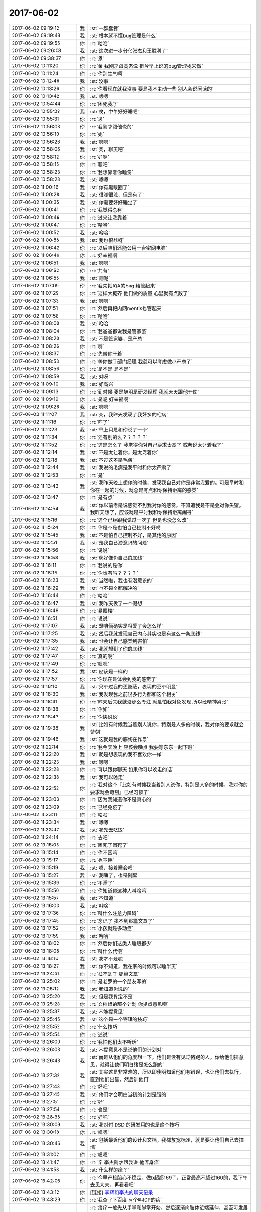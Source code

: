 2017-06-02
-------------

.. list-table::
   :widths: 25, 1, 60

   * - 2017-06-02 09:19:12
     - 我
     - :st:`一群蠢猪`
   * - 2017-06-02 09:19:48
     - 我
     - :st:`根本就不懂bug管理是什么`
   * - 2017-06-02 09:19:55
     - 你
     - :rt:`哈哈`
   * - 2017-06-02 09:26:08
     - 我
     - :st:`这次进一步分化张杰和王胜利了`
   * - 2017-06-02 09:38:37
     - 你
     - :rt:`恩`
   * - 2017-06-02 10:11:20
     - 你
     - :rt:`亲 我刚才跟高杰说 把今早上说的bug管理我来做`
   * - 2017-06-02 10:11:24
     - 你
     - :rt:`你别生气啊`
   * - 2017-06-02 10:12:46
     - 我
     - :st:`没事`
   * - 2017-06-02 10:13:26
     - 你
     - :rt:`你看现在就我没事 要是我不主动一些 别人会说闲话的`
   * - 2017-06-02 10:13:42
     - 我
     - :st:`嗯嗯`
   * - 2017-06-02 10:54:44
     - 你
     - :rt:`困死我了`
   * - 2017-06-02 10:55:23
     - 我
     - :st:`唉，中午好好睡吧`
   * - 2017-06-02 10:55:31
     - 你
     - :rt:`恩`
   * - 2017-06-02 10:56:08
     - 你
     - :rt:`我刚才跟他说的`
   * - 2017-06-02 10:56:10
     - 你
     - :rt:`她`
   * - 2017-06-02 10:56:26
     - 我
     - :st:`嗯嗯`
   * - 2017-06-02 10:58:06
     - 我
     - :st:`亲，聊天吧`
   * - 2017-06-02 10:58:12
     - 你
     - :rt:`好啊`
   * - 2017-06-02 10:58:15
     - 你
     - :rt:`聊吧`
   * - 2017-06-02 10:58:23
     - 你
     - :rt:`我想靠着你睡觉`
   * - 2017-06-02 10:58:28
     - 我
     - :st:`嗯嗯`
   * - 2017-06-02 11:00:16
     - 我
     - :st:`你有黑眼圈了`
   * - 2017-06-02 11:00:28
     - 我
     - :st:`很浅很浅，但是有了`
   * - 2017-06-02 11:00:35
     - 我
     - :st:`你需要好好睡觉了`
   * - 2017-06-02 11:00:41
     - 你
     - :rt:`我觉得总有`
   * - 2017-06-02 11:00:46
     - 你
     - :rt:`过来让我靠着`
   * - 2017-06-02 11:00:47
     - 你
     - :rt:`哈哈`
   * - 2017-06-02 11:00:52
     - 我
     - :st:`哈哈`
   * - 2017-06-02 11:00:58
     - 我
     - :st:`我也很想呀`
   * - 2017-06-02 11:06:42
     - 你
     - :rt:`以后咱们还能公用一台密网电脑`
   * - 2017-06-02 11:06:46
     - 你
     - :rt:`好幸福啊`
   * - 2017-06-02 11:06:51
     - 我
     - :st:`嗯嗯`
   * - 2017-06-02 11:06:52
     - 你
     - :rt:`共有`
   * - 2017-06-02 11:06:55
     - 我
     - :st:`是呢`
   * - 2017-06-02 11:07:09
     - 你
     - :rt:`我先把IQA的bug 给管起来`
   * - 2017-06-02 11:07:29
     - 你
     - :rt:`这样大概齐 他们做的质量 心里就有点数了`
   * - 2017-06-02 11:07:33
     - 我
     - :st:`嗯嗯`
   * - 2017-06-02 11:07:51
     - 你
     - :rt:`然后再把内网mentis也管起来`
   * - 2017-06-02 11:07:58
     - 你
     - :rt:`哈哈`
   * - 2017-06-02 11:08:00
     - 我
     - :st:`哈哈`
   * - 2017-06-02 11:08:04
     - 你
     - :rt:`我爸爸都说我是管家婆`
   * - 2017-06-02 11:08:20
     - 我
     - :st:`不是管家婆，是产总`
   * - 2017-06-02 11:08:26
     - 你
     - :rt:`嗨`
   * - 2017-06-02 11:08:37
     - 你
     - :rt:`先替你干着`
   * - 2017-06-02 11:08:53
     - 你
     - :rt:`等你做了部门经理 我就可以考虑做小产总了`
   * - 2017-06-02 11:08:56
     - 你
     - :rt:`是不是 是不是`
   * - 2017-06-02 11:08:59
     - 我
     - :st:`对呀`
   * - 2017-06-02 11:09:10
     - 我
     - :st:`好高兴`
   * - 2017-06-02 11:09:13
     - 你
     - :rt:`到时候 要是旭明是研发经理 我就天天跟他干仗`
   * - 2017-06-02 11:09:19
     - 你
     - :rt:`是呢 好幸福啊`
   * - 2017-06-02 11:09:26
     - 我
     - :st:`嗯嗯`
   * - 2017-06-02 11:11:07
     - 我
     - :st:`亲，我昨天发现了我好多的毛病`
   * - 2017-06-02 11:11:16
     - 你
     - :rt:`咋了`
   * - 2017-06-02 11:11:23
     - 我
     - :st:`早上只是和你说了一个`
   * - 2017-06-02 11:11:34
     - 你
     - :rt:`还有别的么？？？？？`
   * - 2017-06-02 11:11:52
     - 你
     - :rt:`这是怎么了 我觉得你对自己要求太高了 或者说太让着我了`
   * - 2017-06-02 11:12:14
     - 我
     - :st:`不是太让着你，是太宠着你`
   * - 2017-06-02 11:12:18
     - 我
     - :st:`不过这不是毛病`
   * - 2017-06-02 11:12:44
     - 我
     - :st:`我说的毛病是我平时和你太严肃了`
   * - 2017-06-02 11:12:53
     - 你
     - :rt:`是`
   * - 2017-06-02 11:13:43
     - 我
     - :st:`我昨天晚上想你的时候，发现我自己对你是非常宠爱的。可是平时和你在一起的时候，就总是有点和你保持距离的感觉`
   * - 2017-06-02 11:13:47
     - 你
     - :rt:`是有点`
   * - 2017-06-02 11:14:54
     - 我
     - :st:`你以前老是说感觉不到我对你的感觉，不知道我是不是会对你失望。我昨天想了，应该就是平时我和你保持距离闹得`
   * - 2017-06-02 11:15:16
     - 你
     - :rt:`这个已经跟我说过一次了 但是也没怎么改`
   * - 2017-06-02 11:15:24
     - 你
     - :rt:`你是不是也怕自己控制不好啊`
   * - 2017-06-02 11:15:45
     - 我
     - :st:`不是怕自己控制不好，是其他的原因`
   * - 2017-06-02 11:15:51
     - 我
     - :st:`是我自己潜意识的问题`
   * - 2017-06-02 11:15:56
     - 你
     - :rt:`说说`
   * - 2017-06-02 11:15:58
     - 我
     - :st:`就好像你自己的底线`
   * - 2017-06-02 11:16:11
     - 你
     - :rt:`我说的是你`
   * - 2017-06-02 11:16:15
     - 你
     - :rt:`你也有吗？？？？`
   * - 2017-06-02 11:16:23
     - 我
     - :st:`当然啦，我也有潜意识的`
   * - 2017-06-02 11:16:29
     - 我
     - :st:`也不是全都解决的`
   * - 2017-06-02 11:16:44
     - 你
     - :rt:`哈哈`
   * - 2017-06-02 11:16:47
     - 我
     - :st:`我昨天做了一个假想`
   * - 2017-06-02 11:16:48
     - 你
     - :rt:`暴露楼`
   * - 2017-06-02 11:16:51
     - 你
     - :rt:`说说`
   * - 2017-06-02 11:17:07
     - 我
     - :st:`想咱俩确实是相爱了会怎么样`
   * - 2017-06-02 11:17:25
     - 我
     - :st:`然后我就发现自己内心其实也是有这么一条底线`
   * - 2017-06-02 11:17:35
     - 我
     - :st:`也会让自己感觉到害怕`
   * - 2017-06-02 11:17:42
     - 我
     - :st:`我就想到了你的底线`
   * - 2017-06-02 11:17:47
     - 你
     - :rt:`真的啊`
   * - 2017-06-02 11:17:49
     - 你
     - :rt:`嗯嗯`
   * - 2017-06-02 11:17:52
     - 我
     - :st:`应该是一样的`
   * - 2017-06-02 11:17:57
     - 你
     - :rt:`你现在是体会到我的感觉了`
   * - 2017-06-02 11:18:10
     - 我
     - :st:`只不过我的更隐蔽，表现的更不明显`
   * - 2017-06-02 11:18:30
     - 我
     - :st:`我发现我之前很多行为都和这个相关`
   * - 2017-06-02 11:18:31
     - 你
     - :rt:`昨天后来我就没那么专注 就是怕我对象发现 所以经精神紧张`
   * - 2017-06-02 11:18:38
     - 你
     - :rt:`你如`
   * - 2017-06-02 11:18:43
     - 你
     - :rt:`你快说说`
   * - 2017-06-02 11:19:38
     - 我
     - :st:`比如有时候我当着别人说你，特别是人多的时候，我对你的要求就会苛刻`
   * - 2017-06-02 11:19:46
     - 我
     - :st:`这就是我的底线在作祟`
   * - 2017-06-02 11:22:14
     - 你
     - :rt:`我今天晚上 应该会晚点 我要等东东一起下班`
   * - 2017-06-02 11:22:20
     - 我
     - :st:`就是想表现的我不喜欢你一样`
   * - 2017-06-02 11:22:23
     - 我
     - :st:`嗯嗯`
   * - 2017-06-02 11:22:28
     - 你
     - :rt:`可以跟你聊天 如果你可以晚走的话`
   * - 2017-06-02 11:22:38
     - 我
     - :st:`我可以晚走`
   * - 2017-06-02 11:22:52
     - 你
     - :rt:`我对这个『比如有时候我当着别人说你，特别是人多的时候，我对你的要求就会苛刻』已经习惯了`
   * - 2017-06-02 11:23:03
     - 你
     - :rt:`因为我知道你不是真心的`
   * - 2017-06-02 11:23:09
     - 你
     - :rt:`已经免疫了`
   * - 2017-06-02 11:23:11
     - 你
     - :rt:`哈哈`
   * - 2017-06-02 11:23:34
     - 我
     - :st:`嗯嗯`
   * - 2017-06-02 11:23:47
     - 我
     - :st:`我先去吃饭`
   * - 2017-06-02 11:24:14
     - 你
     - :rt:`去吧`
   * - 2017-06-02 13:15:05
     - 你
     - :rt:`困死了困死了`
   * - 2017-06-02 13:15:14
     - 你
     - :rt:`你不困吗`
   * - 2017-06-02 13:15:17
     - 你
     - :rt:`也不睡`
   * - 2017-06-02 13:15:19
     - 我
     - :st:`嗯，接着睡会吧`
   * - 2017-06-02 13:15:27
     - 我
     - :st:`我睡了，也是刚醒`
   * - 2017-06-02 13:15:39
     - 你
     - :rt:`不睡了`
   * - 2017-06-02 13:15:50
     - 你
     - :rt:`你知道你这种人叫啥吗`
   * - 2017-06-02 13:15:57
     - 我
     - :st:`不知道`
   * - 2017-06-02 13:16:03
     - 我
     - :st:`叫啥`
   * - 2017-06-02 13:17:36
     - 你
     - :rt:`叫什么注意力障碍`
   * - 2017-06-02 13:17:45
     - 你
     - :rt:`忘记了 找不到那篇文章了`
   * - 2017-06-02 13:17:52
     - 你
     - :rt:`小孩就是多动症`
   * - 2017-06-02 13:17:59
     - 我
     - :st:`哈哈`
   * - 2017-06-02 13:18:02
     - 你
     - :rt:`然后你们这类人睡眠都少`
   * - 2017-06-02 13:18:08
     - 你
     - :rt:`叫什么代偿`
   * - 2017-06-02 13:18:10
     - 我
     - :st:`我才不是呢`
   * - 2017-06-02 13:18:27
     - 我
     - :st:`你不知道，我在家的时候可以睡半天`
   * - 2017-06-02 13:24:51
     - 你
     - :rt:`找不到了 那篇文章`
   * - 2017-06-02 13:25:02
     - 你
     - :rt:`是老罗的一个朋友写的`
   * - 2017-06-02 13:25:12
     - 我
     - :st:`我知道你说的`
   * - 2017-06-02 13:25:20
     - 我
     - :st:`但是我肯定不是`
   * - 2017-06-02 13:25:28
     - 你
     - :rt:`文档组的那个计划 你提点意见呗`
   * - 2017-06-02 13:25:37
     - 我
     - :st:`不能提意见`
   * - 2017-06-02 13:25:45
     - 我
     - :st:`这个是一个管理的技巧`
   * - 2017-06-02 13:25:52
     - 你
     - :rt:`什么技巧`
   * - 2017-06-02 13:25:54
     - 你
     - :rt:`述说`
   * - 2017-06-02 13:26:00
     - 你
     - :rt:`我怕他们太不听话`
   * - 2017-06-02 13:26:03
     - 我
     - :st:`不提意见不是说他们的计划对`
   * - 2017-06-02 13:26:43
     - 我
     - :st:`而是从他们的角度想一下，他们是没有见过猪跑的人，你给他们提意见，就得让他们明白猪是怎么跑的`
   * - 2017-06-02 13:27:32
     - 我
     - :st:`其实这是非常难的，所以即使明知道他们有错误，也让他们去执行，直到他们出错，然后训他们`
   * - 2017-06-02 13:27:43
     - 你
     - :rt:`好吧`
   * - 2017-06-02 13:27:45
     - 我
     - :st:`他们才会明白当初的计划是错的`
   * - 2017-06-02 13:27:51
     - 你
     - :rt:`好`
   * - 2017-06-02 13:27:54
     - 你
     - :rt:`也是`
   * - 2017-06-02 13:28:33
     - 你
     - :rt:`好吧`
   * - 2017-06-02 13:30:09
     - 我
     - :st:`我对付 DSD 的研发用的也是这个技巧`
   * - 2017-06-02 13:30:18
     - 你
     - :rt:`嗯嗯`
   * - 2017-06-02 13:30:46
     - 我
     - :st:`包括最近他们的设计和文档，我都放宽标准，就是要让他们自己去撞墙`
   * - 2017-06-02 13:31:02
     - 你
     - :rt:`嗯嗯`
   * - 2017-06-02 13:41:47
     - 你
     - :rt:`亲 李杰刚才跟我说 他浑身痒`
   * - 2017-06-02 13:41:58
     - 我
     - :st:`什么样的痒？`
   * - 2017-06-02 13:42:03
     - 你
     - :rt:`今早产检胎心不稳定，做b超都169了，正常最高不超过160的，我下午去见大夫，再看看吧`
   * - 2017-06-02 13:43:12
     - 你
     - [链接] `李辉和李杰的聊天记录 <https://support.weixin.qq.com/cgi-bin/mmsupport-bin/readtemplate?t=page/favorite_record__w_unsupport>`_
   * - 2017-06-02 13:43:29
     - 你
     - :rt:`我查了下百度 有个叫ICP的病`
   * - 2017-06-02 13:43:44
     - 你
     - :rt:`瘙痒一般先从手掌和脚掌开始，然后逐渐向肢体近端延伸，甚至可发展到面部，但极少侵及黏膜。这种瘙痒症状平均约3周，亦有达数月者，于分娩后数小时或数日内迅速缓解、消失。`
   * - 2017-06-02 13:43:57
     - 你
     - :rt:`妊娠期肝内胆汁淤积症（ICP）是妊娠中、晚期特有的并发症，临床上以皮肤瘙痒和胆汁酸升高为特征，主要危害胎儿，使围生儿发病率和死亡率增高。该病对妊娠最大的危害是发生难以预测的胎儿突然死亡，该风险与病情程度相关。`
   * - 2017-06-02 13:43:58
     - 我
     - :st:`嗯嗯，我知道这个`
   * - 2017-06-02 13:44:06
     - 你
     - :rt:`李杰不会是这个吧`
   * - 2017-06-02 13:44:13
     - 我
     - :st:`让她赶紧去医院看看`
   * - 2017-06-02 13:44:21
     - 我
     - :st:`找个主任`
   * - 2017-06-02 13:44:32
     - 我
     - :st:`这个就需要专业的诊断了`
   * - 2017-06-02 13:44:37
     - 你
     - :rt:`嗯嗯`
   * - 2017-06-02 13:44:41
     - 你
     - :rt:`好担心`
   * - 2017-06-02 13:44:49
     - 我
     - :st:`几天了？`
   * - 2017-06-02 13:45:23
     - 你
     - :rt:`从昨天晚上说`
   * - 2017-06-02 13:45:28
     - 你
     - :rt:`我好担心啊`
   * - 2017-06-02 13:45:32
     - 我
     - :st:`应该没事`
   * - 2017-06-02 13:45:41
     - 我
     - :st:`这个病比较好治，就是怕耽误`
   * - 2017-06-02 13:45:47
     - 你
     - :rt:`哦`
   * - 2017-06-02 13:45:51
     - 你
     - :rt:`太吓人了`
   * - 2017-06-02 13:45:55
     - 你
     - :rt:`这是啥啊`
   * - 2017-06-02 13:45:56
     - 我
     - :st:`如果不是这个病，其他的就没什么问题了`
   * - 2017-06-02 13:46:14
     - 我
     - :st:`就是内分泌失调的一种`
   * - 2017-06-02 13:46:20
     - 我
     - :st:`我给你找一下`
   * - 2017-06-02 13:46:23
     - 你
     - :rt:`你说现在孕妇怎么会这么多毛病啊`
   * - 2017-06-02 13:46:31
     - 你
     - :rt:`嗯嗯`
   * - 2017-06-02 13:47:19
     - 我
     - :st:`http://dxy.com/column/4236`
   * - 2017-06-02 13:47:54
     - 我
     - :st:`你知道新生儿黄疸吗`
   * - 2017-06-02 13:48:06
     - 我
     - :st:`就是小孩生下来皮肤发黄`
   * - 2017-06-02 13:48:23
     - 我
     - :st:`就是由于胆汁造成的`
   * - 2017-06-02 13:48:36
     - 你
     - :rt:`我记得你家的是不是就是这个`
   * - 2017-06-02 13:48:37
     - 我
     - :st:`这个对孩子的危险性很高`
   * - 2017-06-02 13:48:42
     - 我
     - :st:`对`
   * - 2017-06-02 13:49:03
     - 我
     - :st:`ICP 的原理和黄疸的原理一样`
   * - 2017-06-02 13:49:04
     - 你
     - :rt:`李杰说也是手脚`
   * - 2017-06-02 13:49:08
     - 你
     - :rt:`痒`
   * - 2017-06-02 13:49:16
     - 你
     - :rt:`我看着跟这个症状很像啊`
   * - 2017-06-02 13:49:31
     - 我
     - :st:`没事的，这个影响是需要长时间的`
   * - 2017-06-02 13:49:38
     - 我
     - :st:`现在去看还来得及`
   * - 2017-06-02 13:49:59
     - 你
     - :rt:`嗯嗯`
   * - 2017-06-02 13:50:03
     - 你
     - :rt:`真是太吓人了`
   * - 2017-06-02 13:50:08
     - 我
     - :st:`如果确诊了只要施加药物影响就可以了`
   * - 2017-06-02 13:50:18
     - 你
     - :rt:`那会不会影响孩子啊`
   * - 2017-06-02 13:50:25
     - 我
     - :st:`一般不会`
   * - 2017-06-02 13:50:31
     - 我
     - :st:`这种病就是怕耽误`
   * - 2017-06-02 13:50:35
     - 你
     - :rt:`嗯嗯`
   * - 2017-06-02 13:50:37
     - 你
     - :rt:`好`
   * - 2017-06-02 13:51:22
     - 我
     - :st:`说实话，不是现在到的孕妇毛病多。是以前的孕妇很多病都不知道`
   * - 2017-06-02 13:51:40
     - 我
     - :st:`这些病在大夫那里都是属于常规的`
   * - 2017-06-02 13:51:48
     - 你
     - :rt:`嗯嗯`
   * - 2017-06-02 13:51:53
     - 我
     - :st:`基本上是没有什么风险的`
   * - 2017-06-02 13:51:57
     - 你
     - :rt:`我觉得怀孕特别恐怖`
   * - 2017-06-02 13:51:59
     - 你
     - :rt:`真的`
   * - 2017-06-02 13:52:05
     - 我
     - :st:`我知道`
   * - 2017-06-02 13:52:09
     - 你
     - :rt:`我心里害怕极了`
   * - 2017-06-02 13:52:29
     - 我
     - :st:`怎么说呢，第一没有你现在感觉的那么恐怖`
   * - 2017-06-02 13:52:43
     - 我
     - :st:`第二确实会给你带来很多意想不到的影响`
   * - 2017-06-02 13:52:45
     - 你
     - :rt:`我看李杰的变化好大`
   * - 2017-06-02 13:52:57
     - 你
     - :rt:`变得很胖 很黑`
   * - 2017-06-02 13:53:09
     - 我
     - :st:`是的，关键是这些对你来说是意想不到`
   * - 2017-06-02 13:53:15
     - 你
     - :rt:`各种色素沉积`
   * - 2017-06-02 13:53:17
     - 我
     - :st:`所以你才会感觉恐惧`
   * - 2017-06-02 13:53:31
     - 你
     - :rt:`嗯嗯`
   * - 2017-06-02 13:53:39
     - 你
     - :rt:`我问你个事哈`
   * - 2017-06-02 13:53:43
     - 你
     - :rt:`不太好意思说`
   * - 2017-06-02 13:53:50
     - 我
     - :st:`没事，你说吧`
   * - 2017-06-02 13:54:02
     - 你
     - :rt:`李杰现在有妇科病 这个跟怀孕有关吗`
   * - 2017-06-02 13:54:16
     - 我
     - :st:`很难说`
   * - 2017-06-02 13:54:49
     - 我
     - :st:`我媳妇也有过`
   * - 2017-06-02 13:54:56
     - 你
     - :rt:`我看着她觉得可害怕了`
   * - 2017-06-02 13:54:57
     - 我
     - :st:`不是怀孕的时候`
   * - 2017-06-02 13:55:01
     - 你
     - :rt:`是吧`
   * - 2017-06-02 13:55:07
     - 你
     - :rt:`你怀孕前还是怀孕后`
   * - 2017-06-02 13:55:31
     - 我
     - :st:`有过好几次，都是有小孩以后了`
   * - 2017-06-02 13:55:39
     - 你
     - :rt:`我觉得我们都是非常注意卫生的`
   * - 2017-06-02 13:55:49
     - 你
     - :rt:`不过现在我还没有`
   * - 2017-06-02 13:55:50
     - 我
     - :st:`我给你解释一下，没有那么可怕`
   * - 2017-06-02 13:56:05
     - 你
     - :rt:`但是李杰我们都很注意了 怎么还会有`
   * - 2017-06-02 13:56:39
     - 我
     - :st:`你记得我给你看过的一篇科普，说人类哪里细菌最多，口腔排第二`
   * - 2017-06-02 13:56:49
     - 你
     - :rt:`恩`
   * - 2017-06-02 13:56:56
     - 你
     - :rt:`不是说嘴巴很脏吗`
   * - 2017-06-02 13:56:57
     - 你
     - :rt:`哈哈`
   * - 2017-06-02 13:57:14
     - 我
     - :st:`人其实本身是和很多细菌共存的`
   * - 2017-06-02 13:57:22
     - 你
     - :rt:`这个我知道`
   * - 2017-06-02 13:57:27
     - 你
     - :rt:`很多细菌是好的`
   * - 2017-06-02 13:57:31
     - 我
     - :st:`妇科病的主因就是菌群失衡`
   * - 2017-06-02 13:57:41
     - 你
     - :rt:`嗯嗯`
   * - 2017-06-02 13:57:46
     - 你
     - :rt:`我听着都觉得害怕`
   * - 2017-06-02 13:57:51
     - 我
     - :st:`具体是什么细菌要去检查，主要还是真菌类`
   * - 2017-06-02 13:57:58
     - 你
     - :rt:`嗯嗯`
   * - 2017-06-02 13:58:03
     - 我
     - :st:`没那么可怕的`
   * - 2017-06-02 13:58:11
     - 你
     - :rt:`你不是女的 你不知道`
   * - 2017-06-02 13:58:25
     - 我
     - :st:`你知道吗，人体本身其实是利用细菌`
   * - 2017-06-02 13:58:35
     - 你
     - :rt:`嗯嗯`
   * - 2017-06-02 13:58:45
     - 我
     - :st:`我当然知道了，我亲眼见过，而且我也给我媳妇放药`
   * - 2017-06-02 13:58:52
     - 你
     - :rt:`是吧`
   * - 2017-06-02 13:58:57
     - 你
     - :rt:`我姐夫也是`
   * - 2017-06-02 13:59:00
     - 你
     - :rt:`好可怜`
   * - 2017-06-02 13:59:25
     - 我
     - :st:`人本身分泌的体液是有利于有益菌的`
   * - 2017-06-02 13:59:40
     - 你
     - :rt:`恩`
   * - 2017-06-02 13:59:51
     - 我
     - :st:`但是如果有外来条件的破坏，比如长期用洗液导致酸碱不平衡`
   * - 2017-06-02 14:00:08
     - 我
     - :st:`就会破坏这个环境，最后导致妇科病`
   * - 2017-06-02 14:00:31
     - 我
     - :st:`还有一种情况就是自身的变化，比如过度操劳导致`
   * - 2017-06-02 14:00:41
     - 你
     - :rt:`嗯嗯`
   * - 2017-06-02 14:00:46
     - 我
     - :st:`这时候人内分泌发生变化`
   * - 2017-06-02 14:00:55
     - 我
     - :st:`体液的酸碱性也发生变化`
   * - 2017-06-02 14:01:03
     - 我
     - :st:`最后也会导致`
   * - 2017-06-02 14:01:05
     - 你
     - :rt:`洗液我知道 我们都是用清水洗的 不敢用洗液`
   * - 2017-06-02 14:01:21
     - 你
     - :rt:`我觉得李杰没准是那时候加班累 闹得`
   * - 2017-06-02 14:01:36
     - 你
     - :rt:`你知道他跟我姐夫 都很忙`
   * - 2017-06-02 14:01:41
     - 你
     - :rt:`主要是李杰忙`
   * - 2017-06-02 14:01:46
     - 我
     - :st:`你知道还有一种可能性`
   * - 2017-06-02 14:02:00
     - 你
     - :rt:`好多次都是凌晨1、2点下班`
   * - 2017-06-02 14:02:11
     - 我
     - :st:`就是对精液过敏`
   * - 2017-06-02 14:02:13
     - 你
     - :rt:`没有时间啪啪啪 怎么有孩子`
   * - 2017-06-02 14:02:34
     - 你
     - :rt:`他俩有好多次超过一个月的`
   * - 2017-06-02 14:02:52
     - 我
     - :st:`这个很难说，因为本身精液里面就有类似破坏环境的物质`
   * - 2017-06-02 14:03:02
     - 你
     - :rt:`嗯嗯`
   * - 2017-06-02 14:03:05
     - 你
     - :rt:`有可能`
   * - 2017-06-02 14:03:32
     - 我
     - :st:`而且每次啪啪都是对环境的破坏，如果自身劳累导致免疫力低，就有可能染病`
   * - 2017-06-02 14:03:44
     - 我
     - :st:`所以说这个原因很复杂`
   * - 2017-06-02 14:03:46
     - 你
     - :rt:`是`
   * - 2017-06-02 14:03:48
     - 你
     - :rt:`是`
   * - 2017-06-02 14:04:17
     - 我
     - :st:`有一个不是特别科学的偏方，但是很多大夫也推荐的，就是喝酸奶`
   * - 2017-06-02 14:04:35
     - 你
     - :rt:`喝酸奶就行吗？`
   * - 2017-06-02 14:04:46
     - 我
     - :st:`做实验发现乳酸菌会抑制有害菌的生长`
   * - 2017-06-02 14:05:39
     - 我
     - :st:`但是通过服用是如何改变阴部环境的，这个现在没有科学证据，只是观察到喝酸奶确实对病情改善有帮助`
   * - 2017-06-02 14:05:53
     - 你
     - :rt:`嗯嗯`
   * - 2017-06-02 14:05:55
     - 你
     - :rt:`好吧`
   * - 2017-06-02 14:06:22
     - 我
     - :st:`另外就是要尽量保持通风，特别是来事的时候`
   * - 2017-06-02 14:06:39
     - 你
     - :rt:`怎么通风啊`
   * - 2017-06-02 14:07:13
     - 我
     - :st:`温暖湿润的环境会导致有害菌生长`
   * - 2017-06-02 14:07:14
     - 你
     - :rt:`你看没有啪啪啪的 妇科病明显少`
   * - 2017-06-02 14:07:15
     - 你
     - :rt:`所以还是男人造成的`
   * - 2017-06-02 14:07:16
     - 我
     - :st:`比如内衣要纯棉，不要太厚`
   * - 2017-06-02 14:07:28
     - 我
     - :st:`有一定的原因`
   * - 2017-06-02 14:07:51
     - 我
     - :st:`这些东西都很难说，没有特别明显的主因`
   * - 2017-06-02 14:08:17
     - 你
     - :rt:`那我们这种很注意个人卫生的 还是感染的话`
   * - 2017-06-02 14:08:22
     - 你
     - :rt:`跟男人就有关系了`
   * - 2017-06-02 14:08:56
     - 我
     - :st:`不是`
   * - 2017-06-02 14:09:00
     - 你
     - :rt:`不讨论这个话题了`
   * - 2017-06-02 14:09:03
     - 你
     - :rt:`好痛苦`
   * - 2017-06-02 14:09:09
     - 我
     - :st:`关键还是自身的抵抗力`
   * - 2017-06-02 14:09:37
     - 我
     - :st:`好吧`
   * - 2017-06-02 14:09:50
     - 你
     - :rt:`你们男人哪会知道女人的痛苦`
   * - 2017-06-02 14:10:03
     - 我
     - :st:`我告诉你我知道你信不信`
   * - 2017-06-02 14:10:29
     - 你
     - :rt:`不讨论了`
   * - 2017-06-02 14:10:37
     - 你
     - :rt:`你去看看旭明`
   * - 2017-06-02 14:10:43
     - 我
     - :st:`哈哈，好的`
   * - 2017-06-02 14:32:19
     - 我
     - :st:`我去看看 mpp`
   * - 2017-06-02 14:32:26
     - 你
     - :rt:`去呗`
   * - 2017-06-02 15:29:22
     - 我
     - :st:`亲，你干啥呢`
   * - 2017-06-02 15:29:30
     - 你
     - :rt:`呆着呢`
   * - 2017-06-02 15:29:46
     - 我
     - :st:`王旭这个灯泡好讨厌`
   * - 2017-06-02 15:29:57
     - 我
     - :st:`恨不得打碎了他`
   * - 2017-06-02 15:30:07
     - 你
     - :rt:`没事吧`
   * - 2017-06-02 15:30:11
     - 你
     - :rt:`咋了你`
   * - 2017-06-02 15:30:18
     - 我
     - :st:`没事呀，嫌他碍事`
   * - 2017-06-02 15:30:55
     - 你
     - :rt:`嗯嗯`
   * - 2017-06-02 15:31:04
     - 我
     - :st:`你说的是啥事`
   * - 2017-06-02 15:31:19
     - 你
     - :rt:`国网的群里发的`
   * - 2017-06-02 15:31:25
     - 我
     - :st:`哦`
   * - 2017-06-02 15:49:51
     - 我
     - :st:`亲，忙吗`
   * - 2017-06-02 15:50:15
     - 你
     - :rt:`不忙`
   * - 2017-06-02 15:50:27
     - 我
     - :st:`聊一会吧`
   * - 2017-06-02 15:50:39
     - 我
     - :st:`真的不想管他们的破事了`
   * - 2017-06-02 15:50:47
     - 我
     - :st:`我发现现在我特别想和你聊`
   * - 2017-06-02 15:50:52
     - 我
     - :st:`都不想工作了`
   * - 2017-06-02 15:50:57
     - 你
     - :rt:`是？`
   * - 2017-06-02 15:51:06
     - 你
     - :rt:`谁的破事不想管了呢`
   * - 2017-06-02 15:51:22
     - 我
     - :st:`国网，就是昨天王总安排的事`
   * - 2017-06-02 15:51:39
     - 你
     - :rt:`抽人的事吗`
   * - 2017-06-02 15:52:06
     - 我
     - :st:`国网重新存储过程和触发器`
   * - 2017-06-02 15:52:16
     - 我
     - :st:`这里面坑很大`
   * - 2017-06-02 15:52:36
     - 我
     - :st:`刚才和刘辉聊了一下，没有像王总说的那么简单`
   * - 2017-06-02 15:52:47
     - 你
     - :rt:`是吧`
   * - 2017-06-02 15:52:54
     - 你
     - :rt:`估计研发的过去了 干不了啥`
   * - 2017-06-02 15:52:58
     - 我
     - :st:`是的`
   * - 2017-06-02 15:53:10
     - 你
     - :rt:`研发的本来对应用就非常不熟`
   * - 2017-06-02 15:53:17
     - 我
     - :st:`你说对了`
   * - 2017-06-02 15:53:18
     - 你
     - :rt:`王旭这样的 还不如我会用呢`
   * - 2017-06-02 15:53:27
     - 我
     - :st:`他们比你差远了`
   * - 2017-06-02 15:53:28
     - 你
     - :rt:`就不是一路`
   * - 2017-06-02 15:53:31
     - 我
     - :st:`没错`
   * - 2017-06-02 15:53:33
     - 你
     - :rt:`也没有`
   * - 2017-06-02 15:53:40
     - 你
     - :rt:`王总太天真了`
   * - 2017-06-02 15:53:44
     - 我
     - :st:`要是都能像你一样就好了`
   * - 2017-06-02 15:53:47
     - 你
     - :rt:`他跟孙国荣关系好`
   * - 2017-06-02 15:53:52
     - 你
     - :rt:`估计领导们都不知道`
   * - 2017-06-02 15:54:00
     - 我
     - :st:`简单说就是研发的层次太低了`
   * - 2017-06-02 15:54:02
     - 你
     - :rt:`瞎整`
   * - 2017-06-02 15:54:05
     - 我
     - :st:`太 low 了`
   * - 2017-06-02 15:54:09
     - 你
     - :rt:`哈哈`
   * - 2017-06-02 15:54:14
     - 你
     - :rt:`也不至于吧`
   * - 2017-06-02 15:54:32
     - 我
     - :st:`你知道吗，我觉得你做研发也不会比他们差`
   * - 2017-06-02 15:54:42
     - 我
     - :st:`他们从思想上就比不上你`
   * - 2017-06-02 15:54:44
     - 你
     - :rt:`必须的`
   * - 2017-06-02 15:54:50
     - 你
     - :rt:`我又不是没做过`
   * - 2017-06-02 15:54:57
     - 你
     - :rt:`虽然我做的挺low的`
   * - 2017-06-02 15:55:02
     - 你
     - :rt:`但是道理都差不多`
   * - 2017-06-02 15:55:12
     - 我
     - :st:`你只是经验没有他们多`
   * - 2017-06-02 15:55:21
     - 我
     - :st:`其他的都比他们强`
   * - 2017-06-02 15:55:22
     - 你
     - :rt:`我在水表厂的时候 那个模块的代码都是我自己看的 我看完给他们讲`
   * - 2017-06-02 15:55:30
     - 我
     - :st:`嗯嗯，就是`
   * - 2017-06-02 15:55:40
     - 我
     - :st:`他们现在看代码都讲不清楚`
   * - 2017-06-02 15:55:42
     - 你
     - :rt:`那个代码的逻辑 他们都不看`
   * - 2017-06-02 15:55:54
     - 你
     - :rt:`我只是没做研发而已`
   * - 2017-06-02 15:55:57
     - 你
     - :rt:`我觉得是`
   * - 2017-06-02 15:56:02
     - 我
     - :st:`是`
   * - 2017-06-02 15:56:51
     - 你
     - :rt:`我做备份恢复的需求呢`
   * - 2017-06-02 15:57:02
     - 我
     - :st:`好的`
   * - 2017-06-02 15:57:08
     - 我
     - :st:`你先做，不打扰你了`
   * - 2017-06-02 16:46:55
     - 我
     - :st:`我的机器做好了`
   * - 2017-06-02 17:02:33
     - 你
     - :rt:`我看王志又找不到自己位置了`
   * - 2017-06-02 17:02:41
     - 我
     - :st:`是的`
   * - 2017-06-02 17:03:05
     - 我
     - :st:`今天中午他和我抱怨研发，我就表示支持他一下，结果下午就开始嘚瑟了`
   * - 2017-06-02 17:03:16
     - 你
     - :rt:`又觉得自己干了点事 就找不找北了`
   * - 2017-06-02 17:03:27
     - 你
     - :rt:`是呗 很明显`
   * - 2017-06-02 17:03:33
     - 你
     - :rt:`这种人啊`
   * - 2017-06-02 17:03:44
     - 你
     - :rt:`就是看你给他好脸色了`
   * - 2017-06-02 17:03:49
     - 我
     - :st:`没错`
   * - 2017-06-02 17:04:03
     - 我
     - :st:`所以这种人就得时刻敲打一下`
   * - 2017-06-02 17:04:25
     - 你
     - :rt:`是呢`
   * - 2017-06-02 17:04:28
     - 你
     - :rt:`真受不了`
   * - 2017-06-02 17:04:32
     - 你
     - :rt:`至于的么`
   * - 2017-06-02 17:04:40
     - 我
     - :st:`哈哈`
   * - 2017-06-02 17:08:51
     - 你
     - :rt:`梁继展给的这是什么计划啊`
   * - 2017-06-02 17:08:56
     - 你
     - :rt:`不是让他做调研计划的么`
   * - 2017-06-02 17:09:00
     - 你
     - :rt:`给出开发计划了`
   * - 2017-06-02 17:09:11
     - 你
     - :rt:`你看王胜利说的那话`
   * - 2017-06-02 17:09:14
     - 我
     - :st:`是，他们就是这个水平了`
   * - 2017-06-02 17:09:22
     - 我
     - :st:`我只能 呵呵了`
   * - 2017-06-02 17:09:25
     - 你
     - :rt:`做不做也不是你说了算的啊`
   * - 2017-06-02 17:09:31
     - 你
     - :rt:`让你干啥你就干啥`
   * - 2017-06-02 17:09:34
     - 我
     - :st:`真的是无话可说`
   * - 2017-06-02 17:09:38
     - 你
     - :rt:`调研做好了不就得了`
   * - 2017-06-02 17:09:42
     - 我
     - :st:`他就是想自己当家`
   * - 2017-06-02 17:09:49
     - 你
     - :rt:`就是四六不懂`
   * - 2017-06-02 17:09:55
     - 我
     - :st:`你看晨会上不就是嘛`
   * - 2017-06-02 17:10:07
     - 我
     - :st:`什么都想管，都想插手`
   * - 2017-06-02 17:10:23
     - 你
     - :rt:`今早上说like匹配浮点型还说什么现场用不用改 现场用不用这是也不是你该操心的啊`
   * - 2017-06-02 17:10:28
     - 我
     - :st:`对呀`
   * - 2017-06-02 17:10:32
     - 你
     - :rt:`我早上跟高杰说了`
   * - 2017-06-02 17:10:39
     - 你
     - :rt:`高杰说 这个得你定`
   * - 2017-06-02 17:10:47
     - 我
     - :st:`嗯嗯`
   * - 2017-06-02 17:11:02
     - 你
     - :rt:`我说就是呗 这种bug修改的 研发的就是看怎么改 再不济给个改bug的计划就得了`
   * - 2017-06-02 17:11:18
     - 你
     - :rt:`他倒好 改bug不操心 到操心起用户用不用了`
   * - 2017-06-02 17:11:22
     - 你
     - :rt:`真晕`
   * - 2017-06-02 17:11:54
     - 我
     - :st:`这个王胜利回来找机会要治治他`
   * - 2017-06-02 17:12:17
     - 你
     - :rt:`啥也不懂`
   * - 2017-06-02 17:12:20
     - 你
     - :rt:`笨死了`
   * - 2017-06-02 17:13:04
     - 你
     - :rt:`你说昨天评审我跟他说 需求是这样写的...，人家来个 我是这样做的..... 你怎么做的关我毛线事 你得证明你的方案能满足需求`
   * - 2017-06-02 17:13:05
     - 你
     - :rt:`对吧`
   * - 2017-06-02 17:13:11
     - 我
     - :st:`对`
   * - 2017-06-02 17:13:22
     - 你
     - :rt:`他光告诉我他这么做的 满不满足需求他不知道`
   * - 2017-06-02 17:13:35
     - 你
     - :rt:`我看你没搭理他 我也没搭理他`
   * - 2017-06-02 17:13:38
     - 你
     - :rt:`懒得跟他说话`
   * - 2017-06-02 17:13:43
     - 我
     - :st:`嗯嗯`
   * - 2017-06-02 17:13:54
     - 我
     - :st:`我和你说一件事情吧`
   * - 2017-06-02 17:13:59
     - 你
     - :rt:`咋咧`
   * - 2017-06-02 17:14:13
     - 你
     - :rt:`成熟度的那个是谁要的？`
   * - 2017-06-02 17:14:20
     - 我
     - :st:`今天早上孙世霖和东江过来找我谈+的模型`
   * - 2017-06-02 17:14:25
     - 我
     - :st:`孙国荣要的`
   * - 2017-06-02 17:14:33
     - 你
     - :rt:`嗯嗯`
   * - 2017-06-02 17:14:46
     - 我
     - :st:`我不是过去和他们讨论了吗，王胜利就在边上听呢`
   * - 2017-06-02 17:14:56
     - 你
     - :rt:`然后咧`
   * - 2017-06-02 17:15:10
     - 我
     - :st:`我把孙世霖说了一顿我就走了，王胜利就拉着他们两个说`
   * - 2017-06-02 17:15:20
     - 你
     - :rt:`然后呢`
   * - 2017-06-02 17:15:33
     - 你
     - :rt:`那个孙世霖 不知道哪来的自信`
   * - 2017-06-02 17:15:39
     - 我
     - :st:`后来我和东江抽烟的时候说王胜利不让他们改原来的代码，还要按照原来的做`
   * - 2017-06-02 17:15:40
     - 你
     - :rt:`长那么丑`
   * - 2017-06-02 17:15:55
     - 你
     - :rt:`呵呵`
   * - 2017-06-02 17:16:06
     - 你
     - :rt:`真够气人的`
   * - 2017-06-02 17:16:14
     - 你
     - :rt:`真群傻X`
   * - 2017-06-02 17:16:21
     - 我
     - :st:`不管孙世霖他们做的对不对，至少都比原来的代码强`
   * - 2017-06-02 17:16:43
     - 我
     - :st:`这事我也不想管，让他们自己去做`
   * - 2017-06-02 17:17:29
     - 你
     - :rt:`管也不过是照着东江`
   * - 2017-06-02 17:17:39
     - 你
     - :rt:`看着孙世霖都想吐`
   * - 2017-06-02 17:17:42
     - 我
     - :st:`要是东江和孙世霖和王胜利起冲突最好。要是他们听王胜利的，到时候设计评审和 bug 评审的时候我才不会手软呢`
   * - 2017-06-02 17:18:12
     - 你
     - :rt:`就是`
   * - 2017-06-02 17:18:46
     - 你
     - :rt:`东江对你还可以吧，`
   * - 2017-06-02 17:19:06
     - 你
     - :rt:`你记得你跟我说过东江比陈彪实在`
   * - 2017-06-02 17:19:07
     - 我
     - :st:`是，今天就是东江和我说的王胜利不让他们干`
   * - 2017-06-02 17:19:10
     - 你
     - :rt:`我也发现了`
   * - 2017-06-02 17:19:14
     - 我
     - :st:`是`
   * - 2017-06-02 17:19:23
     - 你
     - :rt:`陈彪太滑了`
   * - 2017-06-02 17:19:28
     - 我
     - :st:`现在我就是单独培养东江`
   * - 2017-06-02 17:19:33
     - 你
     - :rt:`嗯嗯`
   * - 2017-06-02 17:19:49
     - 你
     - :rt:`正好东江对我特别好`
   * - 2017-06-02 17:20:22
     - 我
     - :st:`嗯`
   * - 2017-06-02 17:20:24
     - 你
     - :rt:`他属于认可我那一波的`
   * - 2017-06-02 17:20:34
     - 你
     - :rt:`你看都在个命啊`
   * - 2017-06-02 17:20:40
     - 我
     - :st:`嗯嗯`
   * - 2017-06-02 17:20:44
     - 你
     - :rt:`本来机会是宋的`
   * - 2017-06-02 17:20:52
     - 你
     - :rt:`他就看不到`
   * - 2017-06-02 17:21:37
     - 我
     - :st:`是`
   * - 2017-06-02 17:23:12
     - 我
     - :st:`亲，你去哪了`
   * - 2017-06-02 17:28:38
     - 你
     - :rt:`回来了`
   * - 2017-06-02 17:30:06
     - 我
     - :st:`嗯`
   * - 2017-06-02 17:33:37
     - 你
     - :rt:`李杰看大夫了 验了那个胆指标 说不高 正常 大夫让再观察下`
   * - 2017-06-02 17:33:53
     - 我
     - :st:`嗯嗯`
   * - 2017-06-02 17:34:00
     - 你
     - :rt:`王总又开始接私活了`
   * - 2017-06-02 17:34:13
     - 我
     - :st:`也不是私活，就是 redmine 上的`
   * - 2017-06-02 17:34:18
     - 我
     - :st:`我今天没有安排`
   * - 2017-06-02 17:34:41
     - 你
     - :rt:`是那个吗？`
   * - 2017-06-02 17:34:47
     - 我
     - :st:`是，#90`
   * - 2017-06-02 17:34:55
     - 你
     - :rt:`我知道那个`
   * - 2017-06-02 17:35:02
     - 你
     - :rt:`要是还好`
   * - 2017-06-02 17:35:16
     - 我
     - :st:`嗯`
   * - 2017-06-02 17:35:35
     - 你
     - :rt:`12.10xC6`
   * - 2017-06-02 17:35:40
     - 你
     - :rt:`这个是啥 哪个版本`
   * - 2017-06-02 17:35:49
     - 我
     - :st:`在咱们后面发的版本`
   * - 2017-06-02 17:35:59
     - 我
     - :st:`咱们好像是12.04`
   * - 2017-06-02 17:36:34
     - 你
     - :rt:`咱们是12.10FC`
   * - 2017-06-02 17:36:56
     - 你
     - :rt:`12.10FC4`
   * - 2017-06-02 17:40:21
     - 你
     - :rt:`得瑟了开始`
   * - 2017-06-02 17:40:31
     - 我
     - :st:`嗯嗯`
   * - 2017-06-02 17:40:58
     - 我
     - :st:`我现在就是在等下班`
   * - 2017-06-02 17:41:07
     - 我
     - :st:`等他们走`
   * - 2017-06-02 17:41:13
     - 你
     - :rt:`今天你没事吗 MPP有事吗`
   * - 2017-06-02 17:41:22
     - 我
     - :st:`不管了`
   * - 2017-06-02 17:41:29
     - 你
     - :rt:`今天你咋了 是不是有话跟我说啊`
   * - 2017-06-02 17:41:36
     - 我
     - :st:`以前我是提要求，还要告诉他们怎么做`
   * - 2017-06-02 17:41:43
     - 我
     - :st:`现在我就是提要求`
   * - 2017-06-02 17:41:49
     - 我
     - :st:`他们爱怎么做怎么做`
   * - 2017-06-02 17:41:55
     - 你
     - :rt:`好吧`
   * - 2017-06-02 17:42:12
     - 我
     - :st:`当然有话啦，和你永远也说不完`
   * - 2017-06-02 17:44:33
     - 你
     - :rt:`你看这群研发的跟你说话都乐呵呵的`
   * - 2017-06-02 17:44:38
     - 你
     - :rt:`跟我都是命令的`
   * - 2017-06-02 17:44:42
     - 你
     - :rt:`势利鬼`
   * - 2017-06-02 17:44:43
     - 我
     - :st:`嗯嗯`
   * - 2017-06-02 17:44:55
     - 我
     - :st:`你看我一问，他们就跑过来和我说`
   * - 2017-06-02 17:45:04
     - 我
     - :st:`这就是我以前管理的好`
   * - 2017-06-02 17:45:06
     - 你
     - :rt:`就是`
   * - 2017-06-02 17:45:09
     - 你
     - :rt:`是`
   * - 2017-06-02 17:45:12
     - 你
     - :rt:`确实`
   * - 2017-06-02 17:46:38
     - 你
     - :rt:`这群势利鬼`
   * - 2017-06-02 17:46:41
     - 你
     - :rt:`烦死人`
   * - 2017-06-02 17:46:50
     - 我
     - :st:`嗯嗯，不理他们`
   * - 2017-06-02 17:47:07
     - 你
     - :rt:`我才不理他们呢`
   * - 2017-06-02 17:47:15
     - 你
     - :rt:`我看他跟喝高了一样`
   * - 2017-06-02 17:47:25
     - 我
     - :st:`嗯嗯`
   * - 2017-06-02 18:27:30
     - 我
     - :st:`你大概几点走`
   * - 2017-06-02 18:28:17
     - 你
     - :rt:`你想走的话走吧`
   * - 2017-06-02 18:28:20
     - 你
     - :rt:`我还不知道呢`
   * - 2017-06-02 18:28:24
     - 你
     - :rt:`等东东`
   * - 2017-06-02 18:28:42
     - 我
     - :st:`我是怕你要早走，我没事，几点走都行`
   * - 2017-06-02 18:28:55
     - 你
     - :rt:`我不走`
   * - 2017-06-02 18:28:56
     - 我
     - :st:`可恨这个大灯泡`
   * - 2017-06-02 18:29:03
     - 我
     - :st:`我得想法赶他走`
   * - 2017-06-02 18:29:06
     - 你
     - :rt:`是呗 真想拍死他`
   * - 2017-06-02 18:29:07
     - 你
     - :rt:`哈哈`
   * - 2017-06-02 18:29:13
     - 你
     - :rt:`别了 他走了还有高杰`
   * - 2017-06-02 18:29:14
     - 你
     - :rt:`没事的`
   * - 2017-06-02 19:14:47
     - 你
     - :rt:`要不你回去吧`
   * - 2017-06-02 19:14:54
     - 你
     - :rt:`你看他俩这架势`
   * - 2017-06-02 19:15:00
     - 我
     - [动画表情]
   * - 2017-06-02 19:15:18
     - 我
     - :st:`陪着你就很快乐`
   * - 2017-06-02 19:15:43
     - 你
     - :rt:`这俩人太过分了`
   * - 2017-06-02 19:15:57
     - 我
     - :st:`咱俩接着聊`
   * - 2017-06-02 19:16:01
     - 你
     - :rt:`你今天跟杨丽颖因为啥又怀疑你了`
   * - 2017-06-02 19:16:03
     - 你
     - :rt:`嗯嗯`
   * - 2017-06-02 19:16:15
     - 我
     - :st:`还是技术的事情`
   * - 2017-06-02 19:16:27
     - 我
     - :st:`我说她的方案行不通`
   * - 2017-06-02 19:16:32
     - 我
     - :st:`她不信`
   * - 2017-06-02 19:16:42
     - 你
     - :rt:`说实话，以前还不觉得跟她这么尴尬`
   * - 2017-06-02 19:16:54
     - 我
     - :st:`后来我就不理她了，让她自己去试`
   * - 2017-06-02 19:16:57
     - 你
     - :rt:`现在特别尴尬`
   * - 2017-06-02 19:17:03
     - 你
     - :rt:`肯定是因为你`
   * - 2017-06-02 19:17:07
     - 我
     - :st:`怎么尴尬`
   * - 2017-06-02 19:17:20
     - 你
     - :rt:`就是那种感觉`
   * - 2017-06-02 19:17:25
     - 你
     - :rt:`说不出来`
   * - 2017-06-02 19:17:29
     - 我
     - :st:`哦`
   * - 2017-06-02 19:17:40
     - 你
     - :rt:`唉`
   * - 2017-06-02 19:17:49
     - 我
     - :st:`外因肯定是我`
   * - 2017-06-02 19:17:58
     - 你
     - :rt:`她有没有跟你说过，她跟我相处会很尴尬`
   * - 2017-06-02 19:17:59
     - 我
     - :st:`主因还是她自己`
   * - 2017-06-02 19:18:05
     - 我
     - :st:`没有`
   * - 2017-06-02 19:18:12
     - 我
     - :st:`她几乎不提你`
   * - 2017-06-02 19:18:13
     - 你
     - :rt:`我也不知道是因为她还是因为我`
   * - 2017-06-02 19:18:23
     - 你
     - :rt:`总之很尴尬`
   * - 2017-06-02 19:18:31
     - 我
     - :st:`无所谓啦`
   * - 2017-06-02 19:18:44
     - 我
     - :st:`反正现在你也和她没有交集`
   * - 2017-06-02 19:18:52
     - 你
     - :rt:`是`
   * - 2017-06-02 19:18:55
     - 你
     - :rt:`没有`
   * - 2017-06-02 19:19:03
     - 你
     - :rt:`中午我们一起吃饭`
   * - 2017-06-02 19:19:36
     - 你
     - :rt:`现在旭明和她一起，就坐我们旁边`
   * - 2017-06-02 19:19:46
     - 你
     - :rt:`你知道我有个疑问哈`
   * - 2017-06-02 19:19:55
     - 我
     - :st:`什么`
   * - 2017-06-02 19:20:10
     - 你
     - :rt:`我觉得你俩应该挺不错的，因为她跟你总那么客气呢`
   * - 2017-06-02 19:20:17
     - 你
     - :rt:`感觉很奇怪`
   * - 2017-06-02 19:20:26
     - 我
     - :st:`哈哈，你说错了`
   * - 2017-06-02 19:20:46
     - 我
     - :st:`她和我客气最多是出于尊敬`
   * - 2017-06-02 19:20:58
     - 你
     - :rt:`恩`
   * - 2017-06-02 19:21:07
     - 我
     - :st:`你看她现在和胖子`
   * - 2017-06-02 19:21:15
     - 你
     - :rt:`我就是很不理解`
   * - 2017-06-02 19:21:21
     - 我
     - :st:`那才叫真不错`
   * - 2017-06-02 19:21:31
     - 你
     - :rt:`我觉得她和胖子很不错啊`
   * - 2017-06-02 19:21:35
     - 你
     - :rt:`嘻嘻哈哈的`
   * - 2017-06-02 19:21:40
     - 你
     - :rt:`怎么跟你不一样呢`
   * - 2017-06-02 19:21:53
     - 我
     - :st:`你看她和我嘻嘻哈哈吗`
   * - 2017-06-02 19:21:57
     - 你
     - :rt:`单独对你不一样`
   * - 2017-06-02 19:22:02
     - 你
     - :rt:`我说的就是这个`
   * - 2017-06-02 19:22:21
     - 你
     - :rt:`你看我跟谁都嘻嘻哈哈的，所以大家都不觉得咋样`
   * - 2017-06-02 19:22:44
     - 你
     - :rt:`不知道的还以为咱俩是亲戚呢`
   * - 2017-06-02 19:48:12
     - 你
     - [链接] `从“朋友圈三天可见”，谈谈我们该如何面对社交网络 <http://api.woshipm.com/it/676024.html?sf=mobile>`_